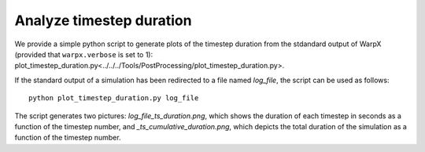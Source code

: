 .. _analyze-timestep-duration:

Analyze timestep duration
=========================
We provide a simple python script to generate plots of the timestep duration
from the stdandard output of WarpX (provided that ``warpx.verbose`` is set to 1):
plot_timestep_duration.py<../../../Tools/PostProcessing/plot_timestep_duration.py>.

If the standard output of a simulation has been redirected to a file named `log_file`,
the script can be used as follows:

::

    python plot_timestep_duration.py log_file

The script generates two pictures: `log_file_ts_duration.png`, which shows the duration
of each timestep in seconds as a function of the timestep number, and `_ts_cumulative_duration.png`,
which depicts the total duration of the simulation as a function of the timestep number.
